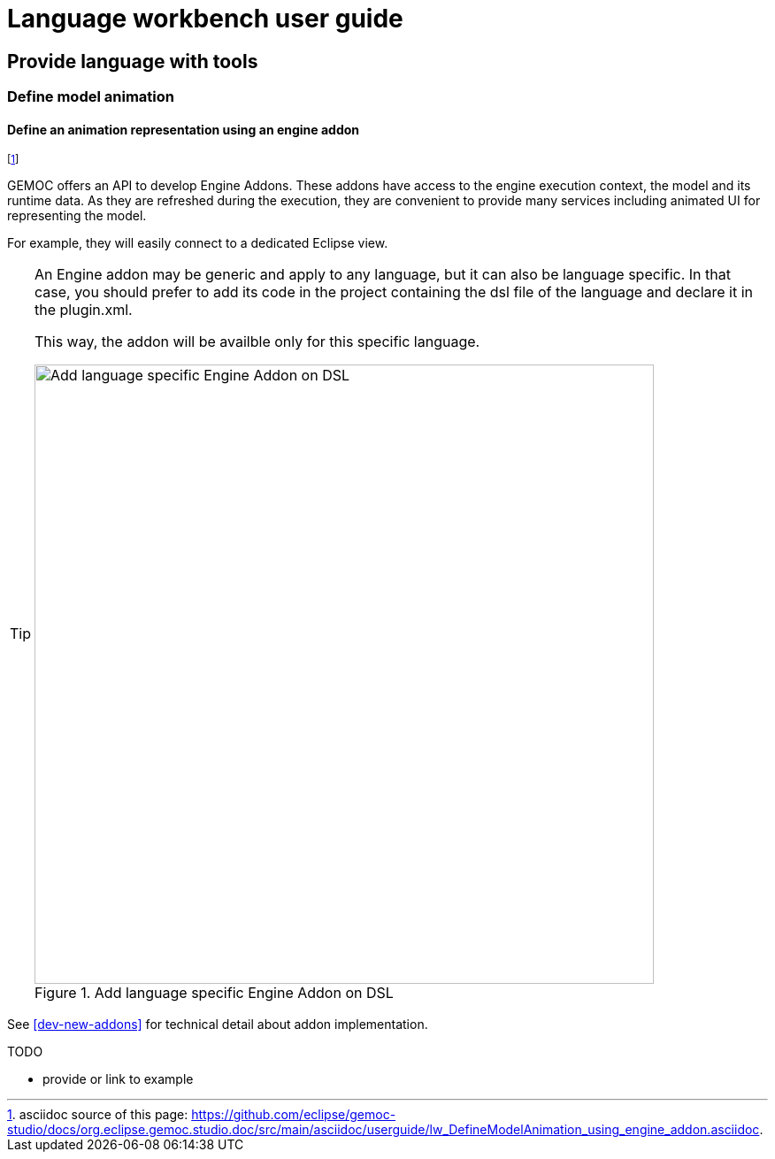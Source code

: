 ////////////////////////////////////////////////////////////////
//	Reproduce title only if not included in master documentation
////////////////////////////////////////////////////////////////
ifndef::includedInMaster[]
= Language workbench user guide

== Provide language with tools

=== Define model animation
endif::[]


[[define-animation-representation-using-engine-addon-section]]
==== Define an animation representation using an engine addon
footnote:[asciidoc source of this page:  https://github.com/eclipse/gemoc-studio/docs/org.eclipse.gemoc.studio.doc/src/main/asciidoc/userguide/lw_DefineModelAnimation_using_engine_addon.asciidoc.]

GEMOC offers an API to develop Engine Addons. These addons have access to the engine 
execution context, the model and its runtime data. As they are refreshed during the 
execution, they are convenient to provide many services including animated UI for 
representing the model. 

For example, they will easily connect to a dedicated Eclipse view.

[TIP]
====
An Engine addon may be generic and apply to any language, but it can also be 
language specific. In that case, you should prefer to add its code in the project 
containing the dsl file of the language and declare it in the plugin.xml.


This way, the addon will be availble only for this specific language.

[[img-add_engine_addons_on_dsl]]
.Add language specific Engine Addon on DSL 
image::images/dev/New_Extension_4_Engine_Addon_in_dsl_screenshot.png["Add language specific Engine Addon on DSL", 700]

====


See <<dev-new-addons>> for technical detail about addon implementation.


.TODO
******
* provide or link to example
******